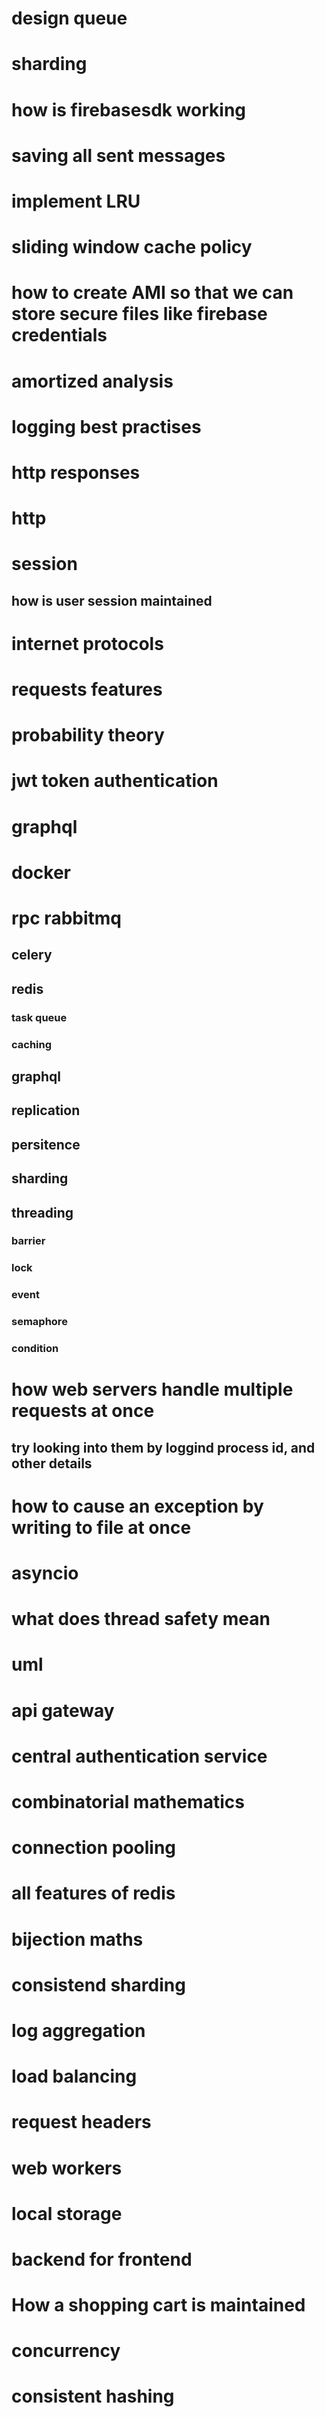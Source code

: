 * design queue
* sharding
* how is firebasesdk working
* saving all sent messages
* implement LRU
* sliding window cache policy
* how to create AMI so that we can store secure files like firebase credentials
* amortized analysis
* logging best practises
* http responses
* http
* session
** how is user session maintained
* internet protocols
* requests features
* probability theory
* jwt token authentication
* graphql
* docker
* rpc rabbitmq
** celery
** redis
*** task queue
*** caching
** graphql
** replication
** persitence
** sharding
** threading
*** barrier
*** lock
*** event
*** semaphore
*** condition
* how web servers handle multiple requests at once
** try looking into them by loggind process id, and other details
* how to cause an exception by writing to file at once
* asyncio
* what does thread safety mean
* uml
* api gateway
* central authentication service
* combinatorial mathematics
* connection pooling
* all features of redis
* bijection maths
* consistend sharding
* log aggregation
* load balancing
* request headers
* web workers
* local storage
* backend for frontend
* How a shopping cart is maintained
* concurrency
* consistent hashing
